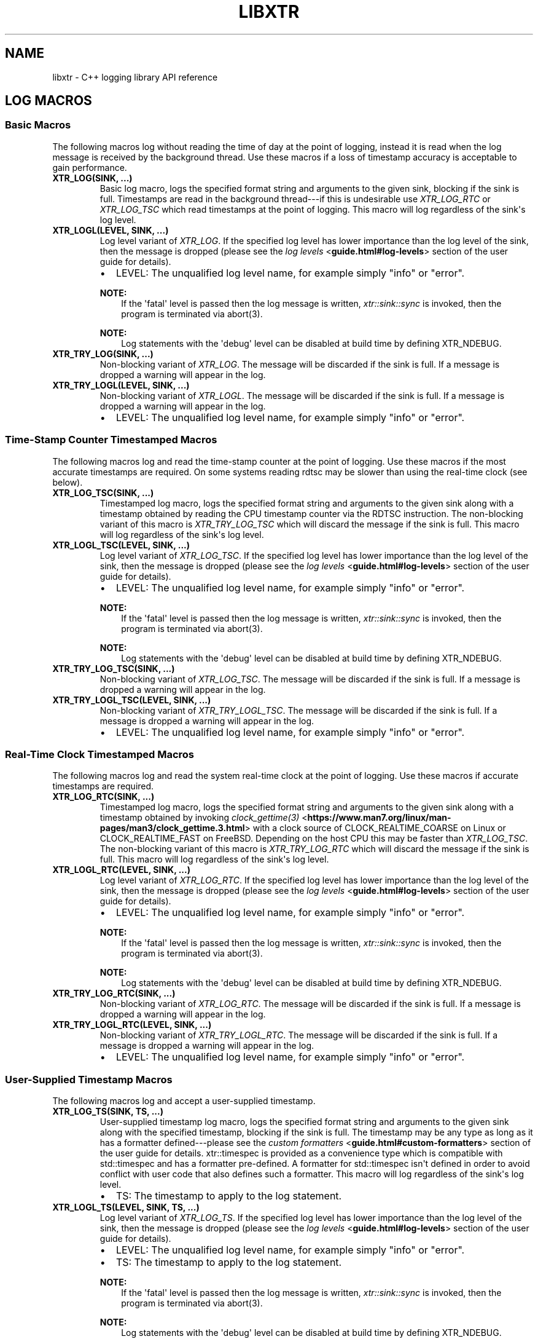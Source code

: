 .\" Man page generated from reStructuredText.
.
.
.nr rst2man-indent-level 0
.
.de1 rstReportMargin
\\$1 \\n[an-margin]
level \\n[rst2man-indent-level]
level margin: \\n[rst2man-indent\\n[rst2man-indent-level]]
-
\\n[rst2man-indent0]
\\n[rst2man-indent1]
\\n[rst2man-indent2]
..
.de1 INDENT
.\" .rstReportMargin pre:
. RS \\$1
. nr rst2man-indent\\n[rst2man-indent-level] \\n[an-margin]
. nr rst2man-indent-level +1
.\" .rstReportMargin post:
..
.de UNINDENT
. RE
.\" indent \\n[an-margin]
.\" old: \\n[rst2man-indent\\n[rst2man-indent-level]]
.nr rst2man-indent-level -1
.\" new: \\n[rst2man-indent\\n[rst2man-indent-level]]
.in \\n[rst2man-indent\\n[rst2man-indent-level]]u
..
.TH "LIBXTR" "3" "August 2024" "" "xtr"
.SH NAME
libxtr \- C++ logging library API reference
.SH LOG MACROS
.SS Basic Macros
.sp
The following macros log without reading the time of day at the point of
logging, instead it is read when the log message is received by the background
thread. Use these macros if a loss of timestamp accuracy is acceptable to gain
performance.
.INDENT 0.0
.TP
.B XTR_LOG(SINK, \&...) 
Basic log macro, logs the specified format string and arguments to the given sink, blocking if the sink is full. Timestamps are read in the background thread\-\-\-if this is undesirable use \fI\%XTR_LOG_RTC\fP or \fI\%XTR_LOG_TSC\fP which read timestamps at the point of logging. This macro will log regardless of the sink\(aqs log level. 
.UNINDENT
.INDENT 0.0
.TP
.B XTR_LOGL(LEVEL, SINK, \&...) 
Log level variant of \fI\%XTR_LOG\fP\&. If the specified log level has lower importance than the log level of the sink, then the message is dropped (please see the \fI\%log levels\fP <\fBguide.html#log-levels\fP> section of the user guide for details).
.sp
.INDENT 7.0
.IP \(bu 2
LEVEL: The unqualified log level name, for example simply \(dqinfo\(dq or \(dqerror\(dq.
.UNINDENT

.sp
\fBNOTE:\fP
.INDENT 7.0
.INDENT 3.5
If the \(aqfatal\(aq level is passed then the log message is written, \fI\%xtr::sink::sync\fP is invoked, then the program is terminated via abort(3).
.UNINDENT
.UNINDENT
.sp
\fBNOTE:\fP
.INDENT 7.0
.INDENT 3.5
Log statements with the \(aqdebug\(aq level can be disabled at build time by defining XTR_NDEBUG\&. 
.UNINDENT
.UNINDENT
.UNINDENT
.INDENT 0.0
.TP
.B XTR_TRY_LOG(SINK, \&...) 
Non\-blocking variant of \fI\%XTR_LOG\fP\&. The message will be discarded if the sink is full. If a message is dropped a warning will appear in the log. 
.UNINDENT
.INDENT 0.0
.TP
.B XTR_TRY_LOGL(LEVEL, SINK, \&...) 
Non\-blocking variant of \fI\%XTR_LOGL\fP\&. The message will be discarded if the sink is full. If a message is dropped a warning will appear in the log.
.sp
.INDENT 7.0
.IP \(bu 2
LEVEL: The unqualified log level name, for example simply \(dqinfo\(dq or \(dqerror\(dq. 
.UNINDENT

.UNINDENT
.SS Time\-Stamp Counter Timestamped Macros
.sp
The following macros log and read the time\-stamp counter at the point of
logging. Use these macros if the most accurate timestamps are required. On some
systems reading rdtsc may be slower than using the real\-time clock (see below).
.INDENT 0.0
.TP
.B XTR_LOG_TSC(SINK, \&...) 
Timestamped log macro, logs the specified format string and arguments to the given sink along with a timestamp obtained by reading the CPU timestamp counter via the RDTSC instruction. The non\-blocking variant of this macro is \fI\%XTR_TRY_LOG_TSC\fP which will discard the message if the sink is full. This macro will log regardless of the sink\(aqs log level. 
.UNINDENT
.INDENT 0.0
.TP
.B XTR_LOGL_TSC(LEVEL, SINK, \&...) 
Log level variant of \fI\%XTR_LOG_TSC\fP\&. If the specified log level has lower importance than the log level of the sink, then the message is dropped (please see the \fI\%log levels\fP <\fBguide.html#log-levels\fP> section of the user guide for details).
.sp
.INDENT 7.0
.IP \(bu 2
LEVEL: The unqualified log level name, for example simply \(dqinfo\(dq or \(dqerror\(dq.
.UNINDENT

.sp
\fBNOTE:\fP
.INDENT 7.0
.INDENT 3.5
If the \(aqfatal\(aq level is passed then the log message is written, \fI\%xtr::sink::sync\fP is invoked, then the program is terminated via abort(3).
.UNINDENT
.UNINDENT
.sp
\fBNOTE:\fP
.INDENT 7.0
.INDENT 3.5
Log statements with the \(aqdebug\(aq level can be disabled at build time by defining XTR_NDEBUG\&. 
.UNINDENT
.UNINDENT
.UNINDENT
.INDENT 0.0
.TP
.B XTR_TRY_LOG_TSC(SINK, \&...) 
Non\-blocking variant of \fI\%XTR_LOG_TSC\fP\&. The message will be discarded if the sink is full. If a message is dropped a warning will appear in the log. 
.UNINDENT
.INDENT 0.0
.TP
.B XTR_TRY_LOGL_TSC(LEVEL, SINK, \&...) 
Non\-blocking variant of \fI\%XTR_TRY_LOGL_TSC\fP\&. The message will be discarded if the sink is full. If a message is dropped a warning will appear in the log.
.sp
.INDENT 7.0
.IP \(bu 2
LEVEL: The unqualified log level name, for example simply \(dqinfo\(dq or \(dqerror\(dq. 
.UNINDENT

.UNINDENT
.SS Real\-Time Clock Timestamped Macros
.sp
The following macros log and read the system real\-time clock at the point of
logging. Use these macros if accurate timestamps are required.
.INDENT 0.0
.TP
.B XTR_LOG_RTC(SINK, \&...) 
Timestamped log macro, logs the specified format string and arguments to the given sink along with a timestamp obtained by invoking \X'tty: link https://www.man7.org/linux/man-pages/man3/clock_gettime.3.html'\fI\%clock_gettime(3)\fP <\fBhttps://www.man7.org/linux/man-pages/man3/clock_gettime.3.html\fP>\X'tty: link' with a clock source of CLOCK_REALTIME_COARSE on Linux or CLOCK_REALTIME_FAST on FreeBSD. Depending on the host CPU this may be faster than \fI\%XTR_LOG_TSC\fP\&. The non\-blocking variant of this macro is \fI\%XTR_TRY_LOG_RTC\fP which will discard the message if the sink is full. This macro will log regardless of the sink\(aqs log level. 
.UNINDENT
.INDENT 0.0
.TP
.B XTR_LOGL_RTC(LEVEL, SINK, \&...) 
Log level variant of \fI\%XTR_LOG_RTC\fP\&. If the specified log level has lower importance than the log level of the sink, then the message is dropped (please see the \fI\%log levels\fP <\fBguide.html#log-levels\fP> section of the user guide for details).
.sp
.INDENT 7.0
.IP \(bu 2
LEVEL: The unqualified log level name, for example simply \(dqinfo\(dq or \(dqerror\(dq.
.UNINDENT

.sp
\fBNOTE:\fP
.INDENT 7.0
.INDENT 3.5
If the \(aqfatal\(aq level is passed then the log message is written, \fI\%xtr::sink::sync\fP is invoked, then the program is terminated via abort(3).
.UNINDENT
.UNINDENT
.sp
\fBNOTE:\fP
.INDENT 7.0
.INDENT 3.5
Log statements with the \(aqdebug\(aq level can be disabled at build time by defining XTR_NDEBUG\&. 
.UNINDENT
.UNINDENT
.UNINDENT
.INDENT 0.0
.TP
.B XTR_TRY_LOG_RTC(SINK, \&...) 
Non\-blocking variant of \fI\%XTR_LOG_RTC\fP\&. The message will be discarded if the sink is full. If a message is dropped a warning will appear in the log. 
.UNINDENT
.INDENT 0.0
.TP
.B XTR_TRY_LOGL_RTC(LEVEL, SINK, \&...) 
Non\-blocking variant of \fI\%XTR_TRY_LOGL_RTC\fP\&. The message will be discarded if the sink is full. If a message is dropped a warning will appear in the log.
.sp
.INDENT 7.0
.IP \(bu 2
LEVEL: The unqualified log level name, for example simply \(dqinfo\(dq or \(dqerror\(dq. 
.UNINDENT

.UNINDENT
.SS User\-Supplied Timestamp Macros
.sp
The following macros log and accept a user\-supplied timestamp.
.INDENT 0.0
.TP
.B XTR_LOG_TS(SINK, TS, \&...) 
User\-supplied timestamp log macro, logs the specified format string and arguments to the given sink along with the specified timestamp, blocking if the sink is full. The timestamp may be any type as long as it has a formatter defined\-\-\-please see the \fI\%custom formatters\fP <\fBguide.html#custom-formatters\fP> section of the user guide for details. xtr::timespec is provided as a convenience type which is compatible with std::timespec and has a formatter pre\-defined. A formatter for std::timespec isn\(aqt defined in order to avoid conflict with user code that also defines such a formatter. This macro will log regardless of the sink\(aqs log level.
.sp
.INDENT 7.0
.IP \(bu 2
TS: The timestamp to apply to the log statement. 
.UNINDENT

.UNINDENT
.INDENT 0.0
.TP
.B XTR_LOGL_TS(LEVEL, SINK, TS, \&...) 
Log level variant of \fI\%XTR_LOG_TS\fP\&. If the specified log level has lower importance than the log level of the sink, then the message is dropped (please see the \fI\%log levels\fP <\fBguide.html#log-levels\fP> section of the user guide for details).
.sp
.INDENT 7.0
.IP \(bu 2
LEVEL: The unqualified log level name, for example simply \(dqinfo\(dq or \(dqerror\(dq. 
.IP \(bu 2
TS: The timestamp to apply to the log statement.
.UNINDENT

.sp
\fBNOTE:\fP
.INDENT 7.0
.INDENT 3.5
If the \(aqfatal\(aq level is passed then the log message is written, \fI\%xtr::sink::sync\fP is invoked, then the program is terminated via abort(3).
.UNINDENT
.UNINDENT
.sp
\fBNOTE:\fP
.INDENT 7.0
.INDENT 3.5
Log statements with the \(aqdebug\(aq level can be disabled at build time by defining XTR_NDEBUG\&. 
.UNINDENT
.UNINDENT
.UNINDENT
.INDENT 0.0
.TP
.B XTR_TRY_LOG_TS(SINK, TS, \&...) 
Non\-blocking variant of \fI\%XTR_LOG_TS\fP\&. The message will be discarded if the sink is full. If a message is dropped a warning will appear in the log. 
.UNINDENT
.INDENT 0.0
.TP
.B XTR_TRY_LOGL_TS(LEVEL, SINK, TS, \&...) 
Non\-blocking variant of \fI\%XTR_TRY_LOGL_TS\fP\&. The message will be discarded if the sink is full. If a message is dropped a warning will appear in the log.
.sp
.INDENT 7.0
.IP \(bu 2
LEVEL: The unqualified log level name, for example simply \(dqinfo\(dq or \(dqerror\(dq. 
.IP \(bu 2
TS: The timestamp to apply to the log statement. 
.UNINDENT

.UNINDENT
.SH LOGGER
.INDENT 0.0
.TP
.B class logger 
The main logger class. When constructed a background thread will be created which is used for formatting log messages and performing I/O. To write to the logger call \fI\%logger::get_sink\fP to create a sink, then pass the sink to a macro such as \fI\%XTR_LOG\fP (see the \fI\%creating and writing to sinks\fP <\fBguide.html#creating-and-writing-to-sinks\fP> section of the user guide for details). 
.sp
Public Functions
.INDENT 7.0
.TP
.B template<typename Clock = std::chrono::system_clock> inline explicit logger(const char *path, \fI\%Clock\fP &&clock = \fI\%Clock\fP(), std::string command_path = \fI\%default_command_path\fP(), \fI\%log_level_style_t\fP level_style = \fI\%default_log_level_style\fP) 
Path constructor. The first argument is the path to a file which should be opened and logged to. The file will be opened in append mode, and will be created if it does not exist. Errors will be written to stdout.
.sp
.INDENT 7.0
.IP \(bu 2
path: The path of a file to write log statements to. 
.IP \(bu 2
clock: A function returning the current time of day as a std::timespec. This function will be invoked when creating timestamps for log statements produced by the basic log macros\-\-\- please see the \fI\%basic time source\fP <\fBguide.html#basic-time-source\fP> section of the user guide for details. The default clock is std::chrono::system_clock. 
.IP \(bu 2
command_path: The path where the local domain socket used to communicate with \fI\%xtrctl\fP <\fBxtrctl.html\fP> should be created. The default behaviour is to create sockets in $XDG_RUNTIME_DIR (if set, otherwise \(dq/run/user/<uid>\(dq). If that directory does not exist or is inaccessible then $TMPDIR (if set, otherwise \(dq/tmp\(dq) will be used instead. See \fI\%default_command_path\fP for further details. To prevent a socket from being created, pass \fI\%null_command_path\fP\&. 
.IP \(bu 2
level_style: The log level style that will be used to prefix each log statement\-\-\-please refer to the \fI\%log_level_style_t\fP documentation for details. 
.UNINDENT

.UNINDENT
.INDENT 7.0
.TP
.B template<typename Clock = std::chrono::system_clock> inline explicit logger(FILE *stream = stderr, \fI\%Clock\fP &&clock = \fI\%Clock\fP(), std::string command_path = \fI\%default_command_path\fP(), \fI\%log_level_style_t\fP level_style = \fI\%default_log_level_style\fP) 
Stream constructor.
.sp
It is expected that this constructor will be used with streams such as stdout or stderr. If a stream that has been opened by the user is to be passed to the logger then the \fI\%stream constructor with reopen path\fP constructor is recommended instead, as this will mean that the log file can be rotated\-\-\-please refer to the xtrctl documentation for the \fI\%reopening log files\fP <\fBxtrctl.html#reopening-log-files\fP> command for details.
.sp
.INDENT 7.0
.IP \(bu 2
stream: The stream to write log statements to. 
.IP \(bu 2
clock: Please refer to the \fI\%description\fP above. 
.IP \(bu 2
command_path: Please refer to the \fI\%description\fP above. 
.IP \(bu 2
level_style: The log level style that will be used to prefix each log statement\-\-\-please refer to the \fI\%log_level_style_t\fP documentation for details. 
.UNINDENT

.sp
\fBNOTE:\fP
.INDENT 7.0
.INDENT 3.5
Reopening the log file via the \fI\%xtrctl\fP <\fBxtrctl.html#rotating-log-files\fP> tool is \fInot\fP supported if this constructor is used.
.UNINDENT
.UNINDENT
.UNINDENT
.INDENT 7.0
.TP
.B template<typename Clock = std::chrono::system_clock> inline logger(std::string reopen_path, FILE *stream, \fI\%Clock\fP &&clock = \fI\%Clock\fP(), std::string command_path = \fI\%default_command_path\fP(), \fI\%log_level_style_t\fP level_style = \fI\%default_log_level_style\fP) 
 Stream constructor with reopen path.
.sp
.INDENT 7.0
.IP \(bu 2
reopen_path: The path of the file associated with the stream argument. This path will be used to reopen the stream if requested via the xtrctl \fI\%reopen command\fP <\fBxtrctl.html#reopening-log-files\fP>\&. Pass \fI\%null_reopen_path\fP if no filename is associated with the stream. 
.IP \(bu 2
stream: The stream to write log statements to. 
.IP \(bu 2
clock: Please refer to the \fI\%description\fP above. 
.IP \(bu 2
command_path: Please refer to the \fI\%description\fP above. 
.IP \(bu 2
level_style: The log level style that will be used to prefix each log statement\-\-\-please refer to the \fI\%log_level_style_t\fP documentation for details. 
.UNINDENT

.sp
\fBNOTE:\fP
.INDENT 7.0
.INDENT 3.5
Reopening the log file via the \fI\%xtrctl\fP <\fBxtrctl.html#rotating-log-files\fP> tool is supported, with the reopen_path argument specifying the path to reopen.
.UNINDENT
.UNINDENT
.UNINDENT
.INDENT 7.0
.TP
.B template<typename Clock = std::chrono::system_clock> inline explicit logger(\fI\%storage_interface_ptr\fP storage, \fI\%Clock\fP &&clock = \fI\%Clock\fP(), std::string command_path = \fI\%default_command_path\fP(), \fI\%log_level_style_t\fP level_style = \fI\%default_log_level_style\fP) 
 Custom back\-end constructor (please refer to the \fI\%custom back\-ends\fP <\fBguide.html#custom-back-ends\fP> section of the user guide for further details on implementing a custom back\-end).
.sp
.INDENT 7.0
.IP \(bu 2
storage: Unique pointer to an object implementing the \fI\%storage_interface\fP interface. The logger will invoke methods on this object from the background thread in order to write log data to whatever underlying storage medium is implemented by the object, such as disk, network, dot\-matrix printer etc. 
.IP \(bu 2
clock: Please refer to the \fI\%description\fP above. 
.IP \(bu 2
command_path: Please refer to the \fI\%description\fP above. 
.IP \(bu 2
level_style: The log level style that will be used to prefix each log statement\-\-\-please refer to the \fI\%log_level_style_t\fP documentation for details. 
.UNINDENT

.UNINDENT
.INDENT 7.0
.TP
.B ~logger() = default 
Logger destructor. This function will join the consumer thread. If sinks are still connected to the logger then the consumer thread will not terminate until the sinks disconnect, i.e. the destructor will block until all connected sinks disconnect from the logger. 
.UNINDENT
.INDENT 7.0
.TP
.B inline std::thread::native_handle_type consumer_thread_native_handle() 
Returns the native handle for the logger\(aqs consumer thread. This may be used for setting thread affinities or other thread attributes. 
.UNINDENT
.INDENT 7.0
.TP
.B \fI\%sink\fP get_sink(std::string name) 
Creates a sink with the specified name. Note that each call to this function creates a new sink; if repeated calls are made with the same name, separate sinks with the name name are created.
.INDENT 7.0
.TP
.B Parameters
\fBname\fP \-\- The name for the given sink. 
.UNINDENT
.UNINDENT
.INDENT 7.0
.TP
.B void register_sink(\fI\%sink\fP &s, std::string name) noexcept 
Registers the sink with the logger. Note that the sink name does not need to be unique; if repeated calls are made with the same name, separate sinks with the same name are registered.
.INDENT 7.0
.TP
.B Parameters
.INDENT 7.0
.IP \(bu 2
\fBs\fP \-\- The sink to register. 
.IP \(bu 2
\fBname\fP \-\- The name for the given sink.
.UNINDENT
.TP
.B Pre
The sink must be closed. 
.UNINDENT
.UNINDENT
.INDENT 7.0
.TP
.B void set_command_path(std::string path) noexcept 
Sets the logger command path\-\-\-please refer to the \(aqcommand_path\(aq argument \fI\%description\fP above for details. 
.UNINDENT
.INDENT 7.0
.TP
.B void set_log_level_style(\fI\%log_level_style_t\fP level_style) noexcept 
Sets the logger log level style\-\-\-please refer to the \fI\%log_level_style_t\fP documentation for details. 
.UNINDENT
.INDENT 7.0
.TP
.B void set_default_log_level(\fI\%log_level_t\fP level) 
Sets the default log level. Sinks created via future calls to \fI\%get_sink\fP will be created with the given log level. 
.UNINDENT
.UNINDENT
.SH SINK
.INDENT 0.0
.TP
.B class sink 
Log sink class. A sink is how log messages are written to a log. Each sink has its own queue which is used to send log messages to the logger. Sink operations are not thread safe, with the exception of \fI\%set_level\fP and \fI\%level\fP\&.
.sp
It is expected that an application will have many sinks, such as a sink per thread or sink per component. A sink that is connected to a logger may be created by calling \fI\%logger::get_sink\fP\&. A sink that is not connected to a logger may be created simply by default construction, then the sink may be connected to a logger by calling \fI\%logger::register_sink\fP\&. 
.sp
Public Functions
.INDENT 7.0
.TP
.B sink(const \fI\%sink\fP &other) 
Sink copy constructor. When a sink is copied it is automatically registered with the same logger object as the source sink, using the same sink name. The sink name may be modified by calling \fI\%set_name\fP\&. 
.UNINDENT
.INDENT 7.0
.TP
.B \fI\%sink\fP &operator=(const \fI\%sink\fP &other) 
Sink copy assignment operator. When a sink is copy assigned it is closed in order to disconnect it from any existing logger object and is then automatically registered with the same logger object as the source sink, using the same sink name. The sink name may be modified by calling \fI\%set_name\fP\&. 
.UNINDENT
.INDENT 7.0
.TP
.B ~sink() 
Sink destructor. When a sink is destructed it is automatically closed. 
.UNINDENT
.INDENT 7.0
.TP
.B void close() 
Closes the sink. After this function returns the sink is closed and \fI\%log()\fP functions may not be called on the sink. The sink may be re\-opened by calling \fI\%logger::register_sink\fP\&. 
.UNINDENT
.INDENT 7.0
.TP
.B bool is_open() const noexcept 
Returns true if the sink is open (connected to a logger), or false if the sink is closed (not connected to a logger). Log messages may only be written to a sink that is open. 
.UNINDENT
.INDENT 7.0
.TP
.B void sync() 
Synchronizes all log calls previously made by this sink with the background thread and syncs all data to back\-end storage.
.INDENT 7.0
.TP
.B Post
All entries in the sink\(aqs queue have been processed by the background thread, buffers have been flushed and the \fI\%sync()\fP function on the storage interface has been called. For the default (disk) storage this means fsync(2) (if available) has been called. 
.UNINDENT
.UNINDENT
.INDENT 7.0
.TP
.B void set_name(std::string name) 
Sets the sink\(aqs name to the specified value. 
.UNINDENT
.INDENT 7.0
.TP
.B template<auto Format, auto Level, typename Tags = void(), typename \&...Args> void log(\fI\%Args\fP&&\&... args) noexcept((XTR_NOTHROW_INGESTIBLE(\fI\%Args\fP, \fI\%args\fP) && \&...)) 
Logs the given format string and arguments. This function is not intended to be used directly, instead one of the XTR_LOG macros should be used. It is provided for use in situations where use of a macro may be undesirable. 
.UNINDENT
.INDENT 7.0
.TP
.B inline void set_level(\fI\%log_level_t\fP level) 
Sets the log level of the sink to the specified level (see \fI\%log_level_t\fP). Any log statement made with a log level with lower importance than the current level will be dropped\-\-\-please see the \fI\%log levels\fP <\fBguide.html#log-levels\fP> section of the user guide for details. 
.UNINDENT
.INDENT 7.0
.TP
.B inline \fI\%log_level_t\fP level() const 
Returns the current log level (see \fI\%log_level_t\fP). 
.UNINDENT
.INDENT 7.0
.TP
.B inline std::size_t capacity() const 
Returns the capacity (in bytes) of the queue that the sink uses to send log data to the background thread. To override the sink capacity set \fI\%XTR_SINK_CAPACITY\fP in xtr/config.hpp\&. 
.UNINDENT
.UNINDENT
.SH NOCOPY
.INDENT 0.0
.TP
.B template<typename T> inline auto xtr::nocopy(const \fI\%T\fP &arg) 
nocopy is used to specify that a log argument should be passed by reference instead of by value, so that \fBarg\fP becomes \fBnocopy(arg)\fP\&. Note that by default, all strings including C strings and std::string_view are copied. In order to pass strings by reference they must be wrapped in a call to nocopy. Please see the \fI\%passing arguments by value or reference\fP <\fBguide.html#passing-arguments-by-value-or-reference\fP> and \fI\%string arguments\fP <\fBguide.html#string-arguments\fP> sections of the user guide for further details. 
.UNINDENT
.SH LOG LEVELS
.INDENT 0.0
.TP
.B enum class xtr::log_level_t 
Passed to \fI\%XTR_LOGL\fP, \fI\%XTR_LOGL_TSC\fP etc to indicate the severity of the log message. 
.sp
\fIValues:\fP
.INDENT 7.0
.TP
.B enumerator none 
.UNINDENT
.INDENT 7.0
.TP
.B enumerator fatal 
.UNINDENT
.INDENT 7.0
.TP
.B enumerator error 
.UNINDENT
.INDENT 7.0
.TP
.B enumerator warning 
.UNINDENT
.INDENT 7.0
.TP
.B enumerator info 
.UNINDENT
.INDENT 7.0
.TP
.B enumerator debug 
.UNINDENT
.UNINDENT
.sp
If the \fInone\fP level is applied to a sink then all log statements will be
disabled. Fatal log statements will still call
\X'tty: link https://www.man7.org/linux/man-pages/man3/abort.3.html'\fI\%abort(3)\fP <\fBhttps://www.man7.org/linux/man-pages/man3/abort.3.html\fP>\X'tty: link', however.
.INDENT 0.0
.TP
.B \fI\%log_level_t\fP xtr::log_level_from_string(std::string_view str) 
Converts a string containing a log level name to the corresponding \fI\%log_level_t\fP enum value. Throws std::invalid_argument if the given string does not correspond to any log level. 
.UNINDENT
.SH LOG LEVEL STYLES
.INDENT 0.0
.TP
.B using xtr::log_level_style_t = const char *(*)(\fI\%log_level_t\fP) 
Log level styles are used to customise the formatting used when prefixing log statements with their associated log level (see \fI\%log_level_t\fP). Styles are simply function pointers\-\-\-to provide a custom style, define a function returning a string literal and accepting a single argument of type \fI\%log_level_t\fP and pass the function to \fI\%logger::logger\fP or \fI\%logger::set_log_level_style\fP\&. The values returned by the function will be prefixed to log statements produced by the logger. Two formatters are provided, the default formatter \fI\%default_log_level_style\fP and a Systemd compatible style \fI\%systemd_log_level_style\fP\&. 
.UNINDENT
.INDENT 0.0
.TP
.B const char *xtr::default_log_level_style(\fI\%log_level_t\fP level) 
The default log level style (see \fI\%log_level_style_t\fP). Returns a single upper\-case character representing the log level followed by a space, e.g. \(dqE \(dq, \(dqW \(dq, \(dqI \(dq for \fI\%log_level_t::error\fP, \fI\%log_level_t::warning\fP, \fI\%log_level_t::info\fP and so on. 
.UNINDENT
.INDENT 0.0
.TP
.B const char *xtr::systemd_log_level_style(\fI\%log_level_t\fP level) 
Systemd log level style (see \fI\%log_level_style_t\fP). Returns strings as described in \X'tty: link https://man7.org/linux/man-pages/man3/sd-daemon.3.html'\fI\%sd\-daemon(3)\fP <\fBhttps://man7.org/linux/man-pages/man3/sd-daemon.3.html\fP>\X'tty: link', e.g. \(dq<0>\(dq, \(dq<1>\(dq, \(dq<2>\(dq etc. 
.UNINDENT
.SH STORAGE INTERFACES
.INDENT 0.0
.TP
.B struct storage_interface 
Interface allowing custom back\-ends to be implemented. To create a custom back\-end, inherit from storage_interfance, implement all pure\-virtual functions then pass a \fI\%storage_interface_ptr\fP pointing to an instance of the custom back\-end to \fI\%logger::logger\fP\&. 
.sp
Public Functions
.INDENT 7.0
.TP
.B virtual std::span<char> allocate_buffer() = 0 
Allocates a buffer for formatted log data to be written to. Once a buffer has been allocated, allocate_buffer will not be called again until the buffer has been submitted via \fI\%submit_buffer\fP\&. 
.UNINDENT
.INDENT 7.0
.TP
.B virtual void submit_buffer(char *buf, std::size_t size) = 0 
Submits a buffer containing formatted log data to be written. 
.UNINDENT
.INDENT 7.0
.TP
.B virtual void flush() = 0 
Invoked to indicate that the back\-end should write any buffered data to its associated backing store. 
.UNINDENT
.INDENT 7.0
.TP
.B virtual void sync() noexcept = 0 
Invoked to indicate that the back\-end should ensure that all data written to the associated backing store has reached permanent storage. 
.UNINDENT
.INDENT 7.0
.TP
.B virtual int reopen() noexcept = 0 
Invoked to indicate that if the back\-end has a regular file opened for writing log data then the file should be reopened. 
.UNINDENT
.UNINDENT
.INDENT 0.0
.TP
.B using xtr::storage_interface_ptr = std::unique_ptr<\fI\%storage_interface\fP> 
Convenience typedef for std::unique_ptr<\fI\%storage_interface\fP> 
.UNINDENT
.INDENT 0.0
.TP
.B class io_uring_fd_storage : public detail::fd_storage_base 
An implementation of \fI\%storage_interface\fP that uses \X'tty: link https://www.man7.org/linux/man-pages/man7/io_uring.7.html'\fI\%io_uring(7)\fP <\fBhttps://www.man7.org/linux/man-pages/man7/io_uring.7.html\fP>\X'tty: link' to perform file I/O (Linux only). 
.sp
Public Functions
.INDENT 7.0
.TP
.B explicit io_uring_fd_storage(int fd, std::string reopen_path = \fI\%null_reopen_path\fP, std::size_t buffer_capacity = \fI\%default_buffer_capacity\fP, std::size_t queue_size = \fI\%default_queue_size\fP, std::size_t batch_size = \fI\%default_batch_size\fP) 
File descriptor constructor.
.sp
.INDENT 7.0
.IP \(bu 2
fd: File descriptor to write to. This will be duplicated via a call to \X'tty: link https://www.man7.org/linux/man-pages/man2/dup.2.html'\fI\%dup(2)\fP <\fBhttps://www.man7.org/linux/man-pages/man2/dup.2.html\fP>\X'tty: link', so callers may close the file descriptor immediately after this constructor returns if desired. 
.IP \(bu 2
reopen_path: The path of the file associated with the fd argument. This path will be used to reopen the file if requested via the xtrctl \fI\%reopen command\fP <\fBxtrctl.html#reopening-log-files\fP>\&. Pass \fI\%null_reopen_path\fP if no filename is associated with the file descriptor. 
.IP \(bu 2
buffer_capacity: The size in bytes of a single io_uring buffer. 
.IP \(bu 2
queue_size: The size of the io_uring submission queue. 
.IP \(bu 2
batch_size: The number of buffers to collect before submitting the buffers to io_uring. If \fI\%XTR_IO_URING_POLL\fP is set to 1 in xtr/config.hpp then this parameter has no effect. 
.UNINDENT

.UNINDENT
.sp
Public Static Attributes
.INDENT 7.0
.TP
.B static constexpr std::size_t default_buffer_capacity = 64 * 1024 
Default value for the buffer_capacity constructor argument. 
.UNINDENT
.INDENT 7.0
.TP
.B static constexpr std::size_t default_queue_size = 1024 
Default value for the queue_size constructor argument. 
.UNINDENT
.INDENT 7.0
.TP
.B static constexpr std::size_t default_batch_size = 32 
Default value for the batch_size constructor argument. 
.UNINDENT
.UNINDENT
.INDENT 0.0
.TP
.B class posix_fd_storage : public detail::fd_storage_base 
An implementation of \fI\%storage_interface\fP that uses standard \X'tty: link https://pubs.opengroup.org/onlinepubs/9699919799/functions/write.html'\fI\%POSIX\fP <\fBhttps://pubs.opengroup.org/onlinepubs/9699919799/functions/write.html\fP>\X'tty: link' functions to perform file I/O. 
.sp
Public Functions
.INDENT 7.0
.TP
.B explicit posix_fd_storage(int fd, std::string reopen_path = \fI\%null_reopen_path\fP, std::size_t buffer_capacity = \fI\%default_buffer_capacity\fP) 
File descriptor constructor.
.sp
.INDENT 7.0
.IP \(bu 2
fd: File descriptor to write to. This will be duplicated via a call to \X'tty: link https://www.man7.org/linux/man-pages/man2/dup.2.html'\fI\%dup(2)\fP <\fBhttps://www.man7.org/linux/man-pages/man2/dup.2.html\fP>\X'tty: link', so callers may close the file descriptor immediately after this constructor returns if desired. 
.IP \(bu 2
reopen_path: The path of the file associated with the fd argument. This path will be used to reopen the file if requested via the xtrctl \fI\%reopen command\fP <\fBxtrctl.html#reopening-log-files\fP>\&. Pass \fI\%null_reopen_path\fP if no filename is associated with the file descriptor. 
.IP \(bu 2
buffer_capacity: The size in bytes of the internal write buffer. 
.UNINDENT

.UNINDENT
.sp
Public Static Attributes
.INDENT 7.0
.TP
.B static constexpr std::size_t default_buffer_capacity = 64 * 1024 
Default value for the buffer_capacity constructor argument. 
.UNINDENT
.UNINDENT
.INDENT 0.0
.TP
.B \fI\%storage_interface_ptr\fP xtr::make_fd_storage(const char *path) 
Creates a storage interface object from a path. If the host kernel supports \X'tty: link https://www.man7.org/linux/man-pages/man7/io_uring.7.html'\fI\%io_uring(7)\fP <\fBhttps://www.man7.org/linux/man-pages/man7/io_uring.7.html\fP>\X'tty: link' and libxtr was built on a machine with liburing header files available then an instance of \fI\%io_uring_fd_storage\fP will be created, otherwise an instance of \fI\%posix_fd_storage\fP will be created. To prevent \fI\%io_uring_fd_storage\fP from being used define set XTR_USE_IO_URING to 0 in xtr/config.hpp\&. 
.UNINDENT
.INDENT 0.0
.TP
.B \fI\%storage_interface_ptr\fP xtr::make_fd_storage(FILE *fp, std::string reopen_path = \fI\%null_reopen_path\fP) 
Creates a storage interface object from a file descriptor and reopen path. Either an instance of \fI\%io_uring_fd_storage\fP or \fI\%posix_fd_storage\fP will be created, refer to \fI\%make_fd_storage(const char*)\fP for details.
.sp
.INDENT 7.0
.IP \(bu 2
fd: File handle to write to. The underlying file descriptor will be duplicated via a call to \X'tty: link https://www.man7.org/linux/man-pages/man2/dup.2.html'\fI\%dup(2)\fP <\fBhttps://www.man7.org/linux/man-pages/man2/dup.2.html\fP>\X'tty: link', so callers may close the file handle immediately after this function returns if desired. 
.IP \(bu 2
reopen_path: The path of the file associated with the fp argument. This path will be used to reopen the file if requested via the xtrctl \fI\%reopen command\fP <\fBxtrctl.html#reopening-log-files\fP>\&. Pass \fI\%null_reopen_path\fP if no filename is associated with the file handle. 
.UNINDENT

.UNINDENT
.INDENT 0.0
.TP
.B \fI\%storage_interface_ptr\fP xtr::make_fd_storage(int fd, std::string reopen_path = \fI\%null_reopen_path\fP) 
Creates a storage interface object from a file descriptor and reopen path. Either an instance of \fI\%io_uring_fd_storage\fP or \fI\%posix_fd_storage\fP will be created, refer to \fI\%make_fd_storage(const char*)\fP for details.
.sp
.INDENT 7.0
.IP \(bu 2
fd: File descriptor to write to. This will be duplicated via a call to \X'tty: link https://www.man7.org/linux/man-pages/man2/dup.2.html'\fI\%dup(2)\fP <\fBhttps://www.man7.org/linux/man-pages/man2/dup.2.html\fP>\X'tty: link', so callers may close the file descriptor immediately after this function returns if desired. 
.IP \(bu 2
reopen_path: The path of the file associated with the fd argument. This path will be used to reopen the file if requested via the xtrctl \fI\%reopen command\fP <\fBxtrctl.html#reopening-log-files\fP>\&. Pass \fI\%null_reopen_path\fP if no filename is associated with the file descriptor. 
.UNINDENT

.UNINDENT
.INDENT 0.0
.TP
.B constexpr auto xtr::null_reopen_path = \(dq\(dq 
When passed to the reopen_path argument of \fI\%make_fd_storage\fP, \fI\%posix_fd_storage::posix_fd_storage\fP, \fI\%io_uring_fd_storage\fP or \fI\%logger::logger\fP indicates that the output file handle has no associated filename and so should not be reopened if requested by the xtrctl \fI\%reopen command\fP <\fBxtrctl.html#reopening-log-files\fP>\&. 
.UNINDENT
.SH DEFAULT COMMAND PATH
.INDENT 0.0
.TP
.B std::string xtr::default_command_path() 
Returns the default command path used for the \fI\%command_path\fP argument of \fI\%logger::logger\fP (and other logger constructors). A string with the format \(dq$XDG_RUNTIME_DIR/xtrctl.<pid>.<N>\(dq is returned, where N begins at 0 and increases for each call to the function. If the directory specified by $XDG_RUNTIME_DIR does not exist or is inaccessible then $TMPDIR is used instead. If $XDG_RUNTIME_DIR or $TMPDIR are not set then \(dq/run/user/<uid>\(dq and \(dq/tmp\(dq are used instead, respectively. 
.UNINDENT
.SH NULL COMMAND PATH
.INDENT 0.0
.TP
.B constexpr auto xtr::null_command_path = \(dq\(dq 
When passed to the \fI\%command_path\fP argument of \fI\%logger::logger\fP (or other logger constructors) indicates that no command socket should be created. 
.UNINDENT
.SH CONFIGURATION VARIABLES
.sp
The header file \fIxtr/config.hpp\fP contains configuration variables that may be
overridden by users.
.INDENT 0.0
.TP
.B XTR_SINK_CAPACITY 
Sets the capacity (in bytes) of the queue that sinks use to send log data to the background thread. Each sink will have an individual queue of this size. Users are permitted to define this variable in order to set a custom capacity. User provided capacities may be rounded up\-\-\-to obtain the actual capacity invoke \fI\%xtr::sink::capacity\fP\&.
.sp
Note that if the single header include file is not used then this setting may only be defined in either config.hpp or by overriding CXXFLAGS, and requires rebuilding libxtr if set. 
.UNINDENT
.INDENT 0.0
.TP
.B XTR_USE_IO_URING 
Set to 1 to enable io_uring support. If this setting is not manually defined then io_uring support will be automatically detected. If libxtr is built with io_uring support enabled then the library will still function on kernels that do not have io_uring support, as a run\-time check will be performed before attempting to use any io_uring system calls.
.sp
Note that if the single header include file is not used then this setting may only be defined in either config.hpp or by overriding CXXFLAGS, and requires rebuilding libxtr if set. 
.UNINDENT
.INDENT 0.0
.TP
.B XTR_IO_URING_POLL 
Set to 1 to enable submission queue polling when using io_uring. If enabled the IORING_SETUP_SQPOLL flag will be passed to io_uring_setup(2).
.sp
Note that if the single header include file is not used then this setting may only be defined in either config.hpp or by overriding CXXFLAGS, and requires rebuilding libxtr if set. 
.UNINDENT
.SH AUTHOR
Chris E. Holloway
.SH COPYRIGHT
2022, Chris E. Holloway
.\" Generated by docutils manpage writer.
.
